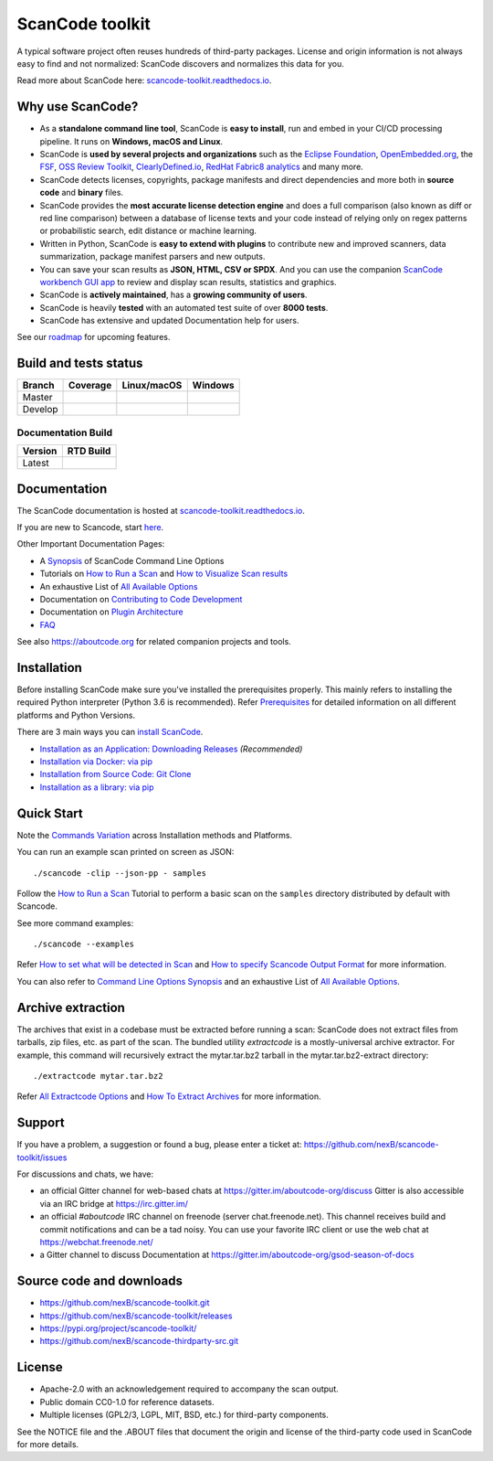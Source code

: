 ================
ScanCode toolkit
================

A typical software project often reuses hundreds of third-party packages.
License and origin information is not always easy to find and not normalized:
ScanCode discovers and normalizes this data for you.

Read more about ScanCode here: `scancode-toolkit.readthedocs.io <https://scancode-toolkit.readthedocs.io/en/latest/>`_.

Why use ScanCode?
=================

- As a **standalone command line tool**, ScanCode is **easy to install**, run
  and embed in your CI/CD processing pipeline. It runs on **Windows, macOS and Linux**.

- ScanCode is **used by several projects and organizations** such as the `Eclipse
  Foundation <https://www.eclipse.org>`_, `OpenEmbedded.org <https://www.openembedded.org>`_,
  the `FSF <https://www.fsf.org>`_, `OSS Review Toolkit <http://oss-review-toolkit.org>`_, 
  `ClearlyDefined.io <https://clearlydefined.io/>`_,
  `RedHat Fabric8 analytics <https://github.com/fabric8-analytics>`_ and many more.

- ScanCode detects licenses, copyrights, package manifests and direct dependencies
  and more both in **source code** and **binary** files.

- ScanCode provides the **most accurate license detection engine** and does a
  full comparison (also known as diff or red line comparison) between a database of license texts
  and your code instead of relying only on regex patterns or probabilistic
  search, edit distance or machine learning.

- Written in Python, ScanCode is **easy to extend with plugins** to contribute new
  and improved scanners, data summarization, package manifest parsers and new
  outputs.

- You can save your scan results as **JSON, HTML, CSV or SPDX**. And you can use the
  companion `ScanCode workbench GUI app <https://github.com/nexB/scancode-workbench>`_
  to review and display scan results, statistics and graphics.

- ScanCode is **actively maintained**, has a **growing community of users**.

- ScanCode is heavily **tested** with an automated test suite of over **8000 tests**.

- ScanCode has extensive and updated Documentation help for users.

See our `roadmap <https://scancode-toolkit.readthedocs.io/en/latest/contribute/roadmap.html>`_ for upcoming features.

Build and tests status
======================

+-------+--------------+-----------------+--------------+
|Branch | **Coverage** | **Linux/macOS** | **Windows**  |
+=======+==============+=================+==============+
|Master | |master-cov| | |master-posix|  | |master-win| |
+-------+--------------+-----------------+--------------+
|Develop| |devel-cov|  | |devel-posix|   | |devel-win|  |
+-------+--------------+-----------------+--------------+

Documentation Build
-------------------

+--------+--------------+
|Version | **RTD Build**|
+========+==============+
| Latest | |docs-rtd|   |
+--------+--------------+


Documentation
=============

The ScanCode documentation is hosted at `scancode-toolkit.readthedocs.io <https://scancode-toolkit.readthedocs.io/en/latest/>`_.

If you are new to Scancode, start `here <https://scancode-toolkit.readthedocs.io/en/latest/getting-started/newcomer.html>`_.

Other Important Documentation Pages:

- A `Synopsis <https://scancode-toolkit.readthedocs.io/en/latest/cli-reference/synopsis.html>`_ of ScanCode Command Line Options
- Tutorials on `How to Run a Scan <https://scancode-toolkit.readthedocs.io/en/latest/tutorials/how_to_run_a_scan.html>`_ and `How to Visualize Scan results <https://scancode-toolkit.readthedocs.io/en/latest/tutorials/how_to_visualize_scan_results.html>`_
- An exhaustive List of `All Available Options <https://scancode-toolkit.readthedocs.io/en/latest/cli-reference/list-options.html>`_
- Documentation on `Contributing to Code Development <https://scancode-toolkit.readthedocs.io/en/latest/contribute/contrib_dev.html>`_
- Documentation on `Plugin Architecture <https://scancode-toolkit.readthedocs.io/en/latest/plugins/plugin_arch.html>`_
- `FAQ <https://scancode-toolkit.readthedocs.io/en/latest/misc/faq.html>`_

See also https://aboutcode.org for related companion projects and tools.


Installation
============

Before installing ScanCode make sure you've installed the prerequisites properly. This mainly
refers to installing the required Python interpreter (Python 3.6 is recommended). Refer
`Prerequisites <https://scancode-toolkit.readthedocs.io/en/latest/getting-started/install.html#prerequisites>`_ for detailed information on all different platforms and Python Versions.

There are 3 main ways you can `install ScanCode <https://scancode-toolkit.readthedocs.io/en/latest/getting-started/install.html>`_.

- `Installation as an Application: Downloading Releases <https://scancode-toolkit.readthedocs.io/en/latest/getting-started/install.html#installation-as-an-application-downloading-releases>`_ *(Recommended)*
- `Installation via Docker: via pip <https://scancode-toolkit.readthedocs.io/en/latest/getting-started/install.html#installation-via-docker>`_
- `Installation from Source Code: Git Clone <https://scancode-toolkit.readthedocs.io/en/latest/getting-started/install.html#installation-from-source-code-git-clone>`_
- `Installation as a library: via pip <https://scancode-toolkit.readthedocs.io/en/latest/getting-started/install.html#pip-install>`_

Quick Start
===========

Note the `Commands Variation <https://scancode-toolkit.readthedocs.io/en/latest/getting-started/install.html#commands-variation>`_ across Installation methods and Platforms.

You can run an example scan printed on screen as JSON::

    ./scancode -clip --json-pp - samples

Follow the `How to Run a Scan <https://scancode-toolkit.readthedocs.io/en/latest/tutorials/how_to_run_a_scan.html>`_ Tutorial
to perform a basic scan on the ``samples`` directory distributed by default with Scancode.

See more command examples::

    ./scancode --examples

Refer `How to set what will be detected in Scan <https://scancode-toolkit.readthedocs.io/en/latest/tutorials/how_to_set_what_will_be_detected_in_a_scan.html>`_
and `How to specify Scancode Output Format <https://scancode-toolkit.readthedocs.io/en/latest/tutorials/how_to_format_scan_output.html>`_ for more information.

You can also refer to `Command Line Options Synopsis <https://scancode-toolkit.readthedocs.io/en/latest/cli-reference/synopsis.html>`_ and an exhaustive List of `All Available Options <https://scancode-toolkit.readthedocs.io/en/latest/cli-reference/list-options.html>`_.

Archive extraction
==================

The archives that exist in a codebase must be extracted before running a scan:
ScanCode does not extract files from tarballs, zip files, etc. as part of the
scan. The bundled utility `extractcode` is a mostly-universal archive extractor.
For example, this command will recursively extract the mytar.tar.bz2 tarball in
the mytar.tar.bz2-extract directory::

    ./extractcode mytar.tar.bz2

Refer `All Extractcode Options <https://scancode-toolkit.readthedocs.io/en/latest/cli-reference/list-options.html#all-extractcode-options>`_ and `How To Extract Archives <https://scancode-toolkit.readthedocs.io/en/latest/tutorials/how_to_extract_archives.html>`_ for more information.

Support
=======

If you have a problem, a suggestion or found a bug, please enter a ticket at:
https://github.com/nexB/scancode-toolkit/issues

For discussions and chats, we have:

* an official Gitter channel for web-based chats at https://gitter.im/aboutcode-org/discuss
  Gitter is also accessible via an IRC bridge at https://irc.gitter.im/

* an official `#aboutcode` IRC channel on freenode (server chat.freenode.net). 
  This channel receives build and commit notifications and can be a tad noisy.
  You can use your favorite IRC client or use the web chat at
  https://webchat.freenode.net/

* a Gitter channel to discuss Documentation at https://gitter.im/aboutcode-org/gsod-season-of-docs

Source code and downloads
=========================

* https://github.com/nexB/scancode-toolkit.git
* https://github.com/nexB/scancode-toolkit/releases
* https://pypi.org/project/scancode-toolkit/
* https://github.com/nexB/scancode-thirdparty-src.git


License
=======

* Apache-2.0 with an acknowledgement required to accompany the scan output.
* Public domain CC0-1.0 for reference datasets.
* Multiple licenses (GPL2/3, LGPL, MIT, BSD, etc.) for third-party components.

See the NOTICE file and the .ABOUT files that document the origin and license of
the third-party code used in ScanCode for more details.


.. |master-cov| image:: https://codecov.io/gh/nexB/scancode-toolkit/branch/master/graph/badge.svg
    :target: https://codecov.io/gh/nexB/scancode-toolkit/branch/master
    :alt: Master branch test coverage (Linux)
.. |devel-cov| image:: https://codecov.io/gh/nexB/scancode-toolkit/branch/develop/graph/badge.svg
    :target: https://codecov.io/gh/nexB/scancode-toolkit/branch/develop
    :alt: Develop branch test coverage (Linux)

.. |master-posix| image:: https://api.travis-ci.org/nexB/scancode-toolkit.png?branch=master 
    :target: https://travis-ci.org/nexB/scancode-toolkit
    :alt: Linux Master branch tests status
.. |devel-posix| image:: https://api.travis-ci.org/nexB/scancode-toolkit.png?branch=develop
    :target: https://travis-ci.org/nexB/scancode-toolkit
    :alt: Linux Develop branch tests status

.. |master-win| image:: https://ci.appveyor.com/api/projects/status/4webymu0l2ip8utr/branch/master?png=true
    :target: https://ci.appveyor.com/project/nexB/scancode-toolkit
    :alt: Windows Master branch tests status
.. |devel-win| image:: https://ci.appveyor.com/api/projects/status/4webymu0l2ip8utr/branch/develop?png=true
    :target: https://ci.appveyor.com/project/nexB/scancode-toolkit
    :alt: Windows Develop branch tests status

.. |docs-rtd| image:: https://readthedocs.org/projects/scancode-toolkit/badge/?version=latest
    :target: https://scancode-toolkit.readthedocs.io/en/latest/?badge=latest
    :alt: Documentation Status
